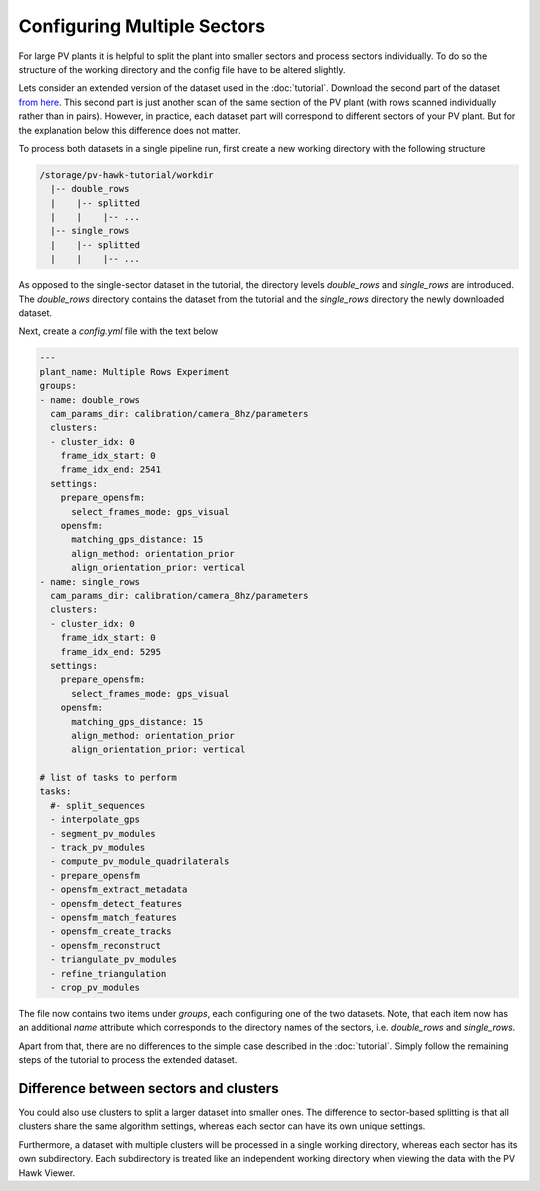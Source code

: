 Configuring Multiple Sectors
============================

For large PV plants it is helpful to split the plant into smaller sectors and process sectors individually. To do so the structure of the working directory and the config file have to be altered slightly.

Lets consider an extended version of the dataset used in the :doc:`tutorial`. Download the second part of the dataset `from here <https://drive.google.com/file/d/1w6PE1ygdfqpchaNE0xAc9mThPA_6q4Im/view?usp=sharing>`_. This second part is just another scan of the same section of the PV plant (with rows scanned individually rather than in pairs). However, in practice, each dataset part will correspond to different sectors of your PV plant. But for the explanation below this difference does not matter.

To process both datasets in a single pipeline run, first create a new working directory with the following structure

.. code-block:: text

  /storage/pv-hawk-tutorial/workdir
    |-- double_rows
    |    |-- splitted
    |    |    |-- ...
    |-- single_rows
    |    |-- splitted
    |    |    |-- ...
    
As opposed to the single-sector dataset in the tutorial, the directory levels `double_rows` and `single_rows` are introduced. The `double_rows` directory contains the dataset from the tutorial and the `single_rows` directory the newly downloaded dataset.

Next, create a `config.yml` file with the text below    
    
.. code-block:: text
    
	---
	plant_name: Multiple Rows Experiment
	groups:
	- name: double_rows
	  cam_params_dir: calibration/camera_8hz/parameters
	  clusters:
	  - cluster_idx: 0
	    frame_idx_start: 0
	    frame_idx_end: 2541
	  settings:
	    prepare_opensfm:
	      select_frames_mode: gps_visual
	    opensfm:
	      matching_gps_distance: 15
	      align_method: orientation_prior
	      align_orientation_prior: vertical
	- name: single_rows
	  cam_params_dir: calibration/camera_8hz/parameters
	  clusters:
	  - cluster_idx: 0
	    frame_idx_start: 0
	    frame_idx_end: 5295
	  settings:
	    prepare_opensfm:
	      select_frames_mode: gps_visual
	    opensfm:
	      matching_gps_distance: 15
	      align_method: orientation_prior
	      align_orientation_prior: vertical	

	# list of tasks to perform
	tasks:
	  #- split_sequences
	  - interpolate_gps
	  - segment_pv_modules
	  - track_pv_modules
	  - compute_pv_module_quadrilaterals
	  - prepare_opensfm
	  - opensfm_extract_metadata
	  - opensfm_detect_features
	  - opensfm_match_features
	  - opensfm_create_tracks
	  - opensfm_reconstruct
	  - triangulate_pv_modules
	  - refine_triangulation
	  - crop_pv_modules
	 
The file now contains two items under `groups`, each configuring one of the two datasets. Note, that each item now has an additional `name` attribute which corresponds to the directory names of the sectors, i.e. `double_rows` and `single_rows`. 

Apart from that, there are no differences to the simple case described in the :doc:`tutorial`. Simply follow the remaining steps of the tutorial to process the extended dataset.


Difference between sectors and clusters
---------------------------------------

You could also use clusters to split a larger dataset into smaller ones. The difference to sector-based splitting is that all clusters share the same algorithm settings, whereas each sector can have its own unique settings. 

Furthermore, a dataset with multiple clusters will be processed in a single working directory, whereas each sector has its own subdirectory. Each subdirectory is treated like an independent working directory when viewing the data with the PV Hawk Viewer.
